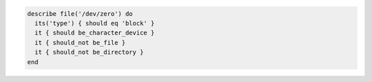 .. The contents of this file may be included in multiple topics (using the includes directive).
.. The contents of this file should be modified in a way that preserves its ability to appear in multiple topics.

.. To test if a file is a block device:

.. code-block:: ruby

   describe file('/dev/zero') do
     its('type') { should eq 'block' }
     it { should be_character_device }
     it { should_not be_file }
     it { should_not be_directory }
   end

